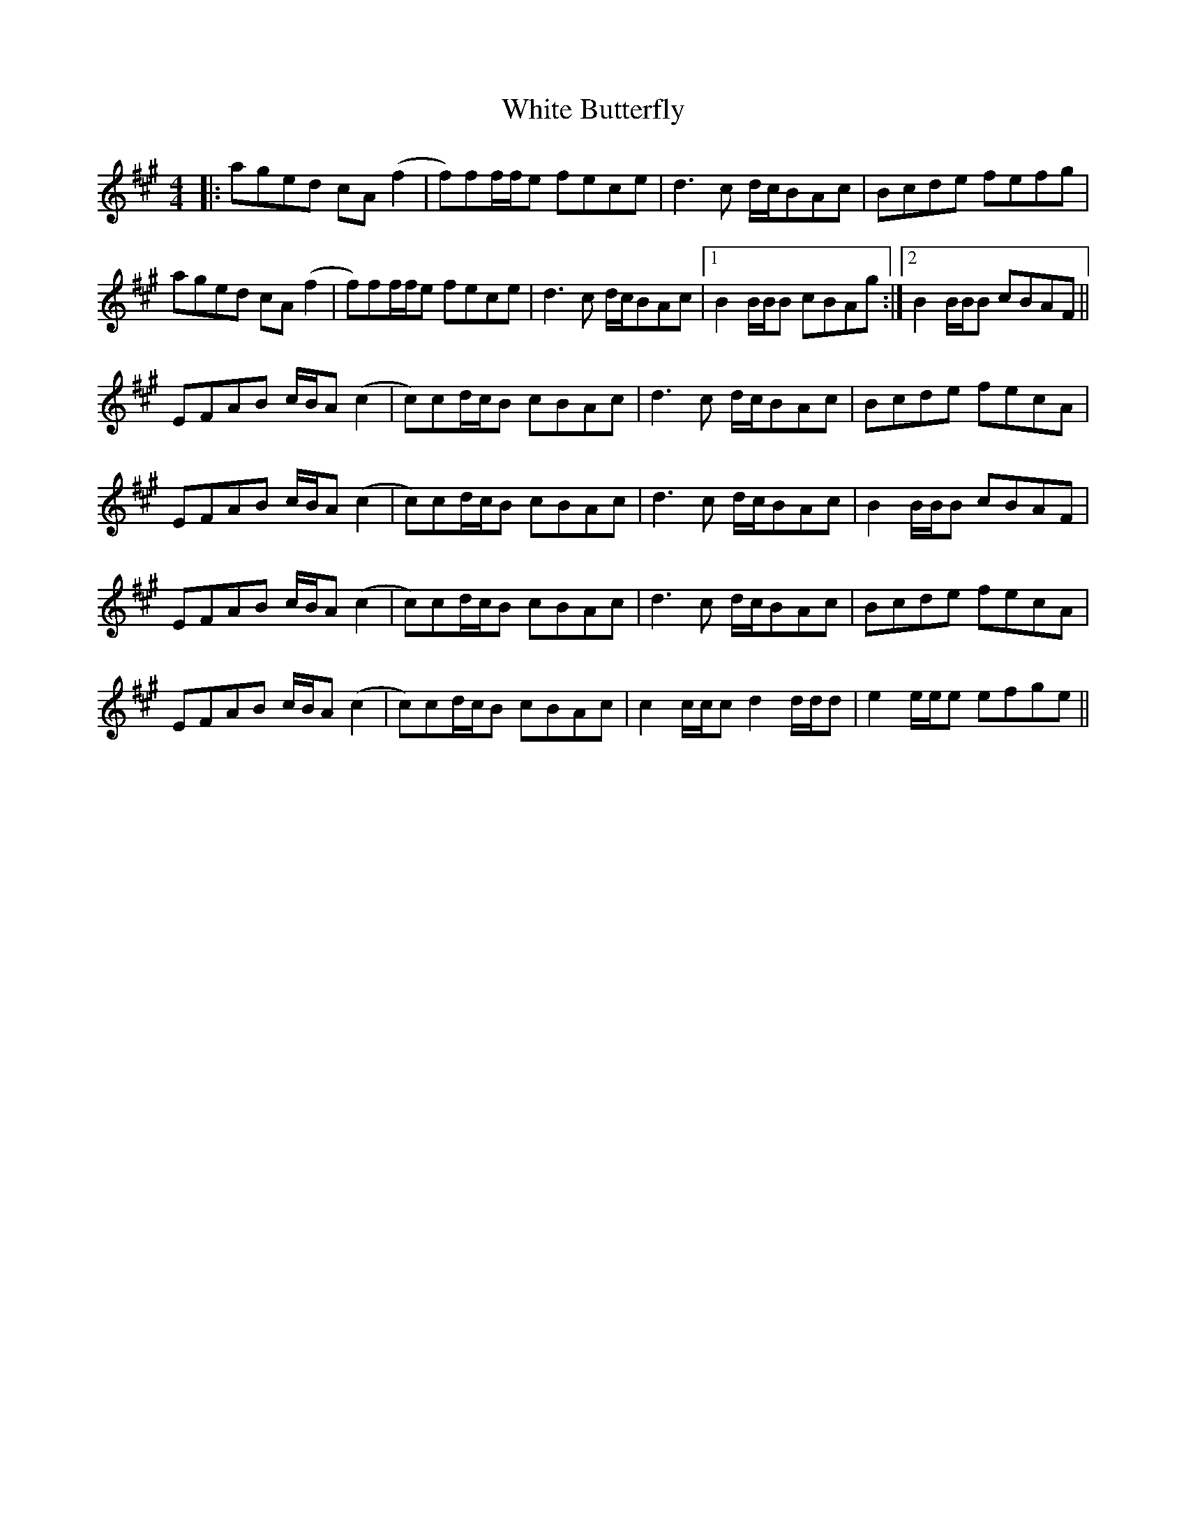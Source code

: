 X: 42734
T: White Butterfly
R: reel
M: 4/4
K: Amajor
|:aged cA (f2|f)ff/f/e fece|d3c d/c/BAc|Bcde fefg|
aged cA (f2|f)ff/f/e fece|d3c d/c/BAc|1 B2 B/B/B cBAg:|2 B2 B/B/B cBAF||
EFAB c/B/A (c2|c)cd/c/B cBAc|d3c d/c/BAc|Bcde fecA|
EFAB c/B/A (c2|c)cd/c/B cBAc|d3c d/c/BAc|B2 B/B/B cBAF|
EFAB c/B/A (c2|c)cd/c/B cBAc|d3c d/c/BAc|Bcde fecA|
EFAB c/B/A (c2|c)cd/c/B cBAc|c2 c/c/c d2 d/d/d|e2 e/e/e efge||

